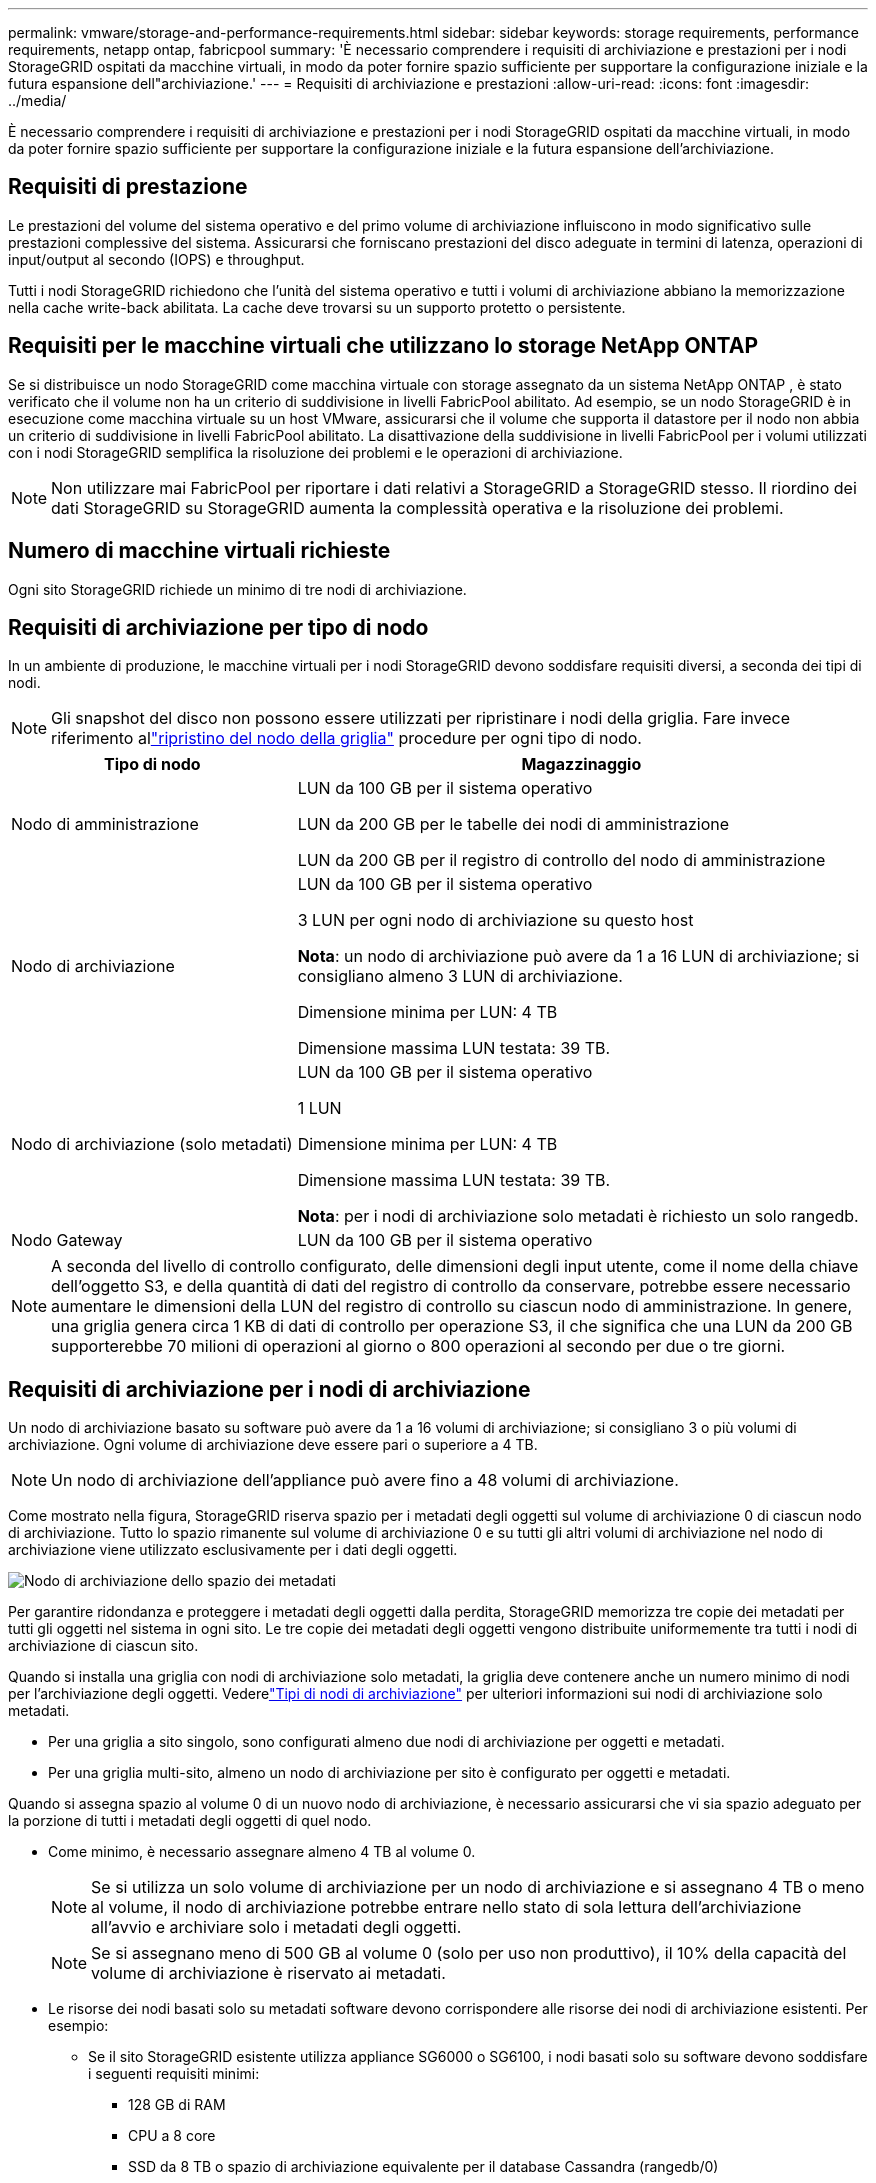 ---
permalink: vmware/storage-and-performance-requirements.html 
sidebar: sidebar 
keywords: storage requirements, performance requirements, netapp ontap, fabricpool 
summary: 'È necessario comprendere i requisiti di archiviazione e prestazioni per i nodi StorageGRID ospitati da macchine virtuali, in modo da poter fornire spazio sufficiente per supportare la configurazione iniziale e la futura espansione dell"archiviazione.' 
---
= Requisiti di archiviazione e prestazioni
:allow-uri-read: 
:icons: font
:imagesdir: ../media/


[role="lead"]
È necessario comprendere i requisiti di archiviazione e prestazioni per i nodi StorageGRID ospitati da macchine virtuali, in modo da poter fornire spazio sufficiente per supportare la configurazione iniziale e la futura espansione dell'archiviazione.



== Requisiti di prestazione

Le prestazioni del volume del sistema operativo e del primo volume di archiviazione influiscono in modo significativo sulle prestazioni complessive del sistema.  Assicurarsi che forniscano prestazioni del disco adeguate in termini di latenza, operazioni di input/output al secondo (IOPS) e throughput.

Tutti i nodi StorageGRID richiedono che l'unità del sistema operativo e tutti i volumi di archiviazione abbiano la memorizzazione nella cache write-back abilitata.  La cache deve trovarsi su un supporto protetto o persistente.



== Requisiti per le macchine virtuali che utilizzano lo storage NetApp ONTAP

Se si distribuisce un nodo StorageGRID come macchina virtuale con storage assegnato da un sistema NetApp ONTAP , è stato verificato che il volume non ha un criterio di suddivisione in livelli FabricPool abilitato.  Ad esempio, se un nodo StorageGRID è in esecuzione come macchina virtuale su un host VMware, assicurarsi che il volume che supporta il datastore per il nodo non abbia un criterio di suddivisione in livelli FabricPool abilitato.  La disattivazione della suddivisione in livelli FabricPool per i volumi utilizzati con i nodi StorageGRID semplifica la risoluzione dei problemi e le operazioni di archiviazione.


NOTE: Non utilizzare mai FabricPool per riportare i dati relativi a StorageGRID a StorageGRID stesso.  Il riordino dei dati StorageGRID su StorageGRID aumenta la complessità operativa e la risoluzione dei problemi.



== Numero di macchine virtuali richieste

Ogni sito StorageGRID richiede un minimo di tre nodi di archiviazione.



== Requisiti di archiviazione per tipo di nodo

In un ambiente di produzione, le macchine virtuali per i nodi StorageGRID devono soddisfare requisiti diversi, a seconda dei tipi di nodi.


NOTE: Gli snapshot del disco non possono essere utilizzati per ripristinare i nodi della griglia.  Fare invece riferimento allink:../maintain/warnings-and-considerations-for-grid-node-recovery.html["ripristino del nodo della griglia"] procedure per ogni tipo di nodo.

[cols="1a,2a"]
|===
| Tipo di nodo | Magazzinaggio 


 a| 
Nodo di amministrazione
 a| 
LUN da 100 GB per il sistema operativo

LUN da 200 GB per le tabelle dei nodi di amministrazione

LUN da 200 GB per il registro di controllo del nodo di amministrazione



 a| 
Nodo di archiviazione
 a| 
LUN da 100 GB per il sistema operativo

3 LUN per ogni nodo di archiviazione su questo host

*Nota*: un nodo di archiviazione può avere da 1 a 16 LUN di archiviazione; si consigliano almeno 3 LUN di archiviazione.

Dimensione minima per LUN: 4 TB

Dimensione massima LUN testata: 39 TB.



 a| 
Nodo di archiviazione (solo metadati)
 a| 
LUN da 100 GB per il sistema operativo

1 LUN

Dimensione minima per LUN: 4 TB

Dimensione massima LUN testata: 39 TB.

*Nota*: per i nodi di archiviazione solo metadati è richiesto un solo rangedb.



 a| 
Nodo Gateway
 a| 
LUN da 100 GB per il sistema operativo

|===

NOTE: A seconda del livello di controllo configurato, delle dimensioni degli input utente, come il nome della chiave dell'oggetto S3, e della quantità di dati del registro di controllo da conservare, potrebbe essere necessario aumentare le dimensioni della LUN del registro di controllo su ciascun nodo di amministrazione. In genere, una griglia genera circa 1 KB di dati di controllo per operazione S3, il che significa che una LUN da 200 GB supporterebbe 70 milioni di operazioni al giorno o 800 operazioni al secondo per due o tre giorni.



== Requisiti di archiviazione per i nodi di archiviazione

Un nodo di archiviazione basato su software può avere da 1 a 16 volumi di archiviazione; si consigliano 3 o più volumi di archiviazione. Ogni volume di archiviazione deve essere pari o superiore a 4 TB.


NOTE: Un nodo di archiviazione dell'appliance può avere fino a 48 volumi di archiviazione.

Come mostrato nella figura, StorageGRID riserva spazio per i metadati degli oggetti sul volume di archiviazione 0 di ciascun nodo di archiviazione.  Tutto lo spazio rimanente sul volume di archiviazione 0 e su tutti gli altri volumi di archiviazione nel nodo di archiviazione viene utilizzato esclusivamente per i dati degli oggetti.

image::../media/metadata_space_storage_node.png[Nodo di archiviazione dello spazio dei metadati]

Per garantire ridondanza e proteggere i metadati degli oggetti dalla perdita, StorageGRID memorizza tre copie dei metadati per tutti gli oggetti nel sistema in ogni sito.  Le tre copie dei metadati degli oggetti vengono distribuite uniformemente tra tutti i nodi di archiviazione di ciascun sito.

Quando si installa una griglia con nodi di archiviazione solo metadati, la griglia deve contenere anche un numero minimo di nodi per l'archiviazione degli oggetti.  Vederelink:../primer/what-storage-node-is.html#types-of-storage-nodes["Tipi di nodi di archiviazione"] per ulteriori informazioni sui nodi di archiviazione solo metadati.

* Per una griglia a sito singolo, sono configurati almeno due nodi di archiviazione per oggetti e metadati.
* Per una griglia multi-sito, almeno un nodo di archiviazione per sito è configurato per oggetti e metadati.


Quando si assegna spazio al volume 0 di un nuovo nodo di archiviazione, è necessario assicurarsi che vi sia spazio adeguato per la porzione di tutti i metadati degli oggetti di quel nodo.

* Come minimo, è necessario assegnare almeno 4 TB al volume 0.
+

NOTE: Se si utilizza un solo volume di archiviazione per un nodo di archiviazione e si assegnano 4 TB o meno al volume, il nodo di archiviazione potrebbe entrare nello stato di sola lettura dell'archiviazione all'avvio e archiviare solo i metadati degli oggetti.

+

NOTE: Se si assegnano meno di 500 GB al volume 0 (solo per uso non produttivo), il 10% della capacità del volume di archiviazione è riservato ai metadati.

* Le risorse dei nodi basati solo su metadati software devono corrispondere alle risorse dei nodi di archiviazione esistenti. Per esempio:
+
** Se il sito StorageGRID esistente utilizza appliance SG6000 o SG6100, i nodi basati solo su software devono soddisfare i seguenti requisiti minimi:
+
*** 128 GB di RAM
*** CPU a 8 core
*** SSD da 8 TB o spazio di archiviazione equivalente per il database Cassandra (rangedb/0)


** Se il sito StorageGRID esistente utilizza nodi di archiviazione virtuali con 24 GB di RAM, CPU a 8 core e 3 TB o 4 TB di spazio di archiviazione dei metadati, i nodi basati solo su software devono utilizzare risorse simili (24 GB di RAM, CPU a 8 core e 4 TB di spazio di archiviazione dei metadati (rangedb/0).
+
Quando si aggiunge un nuovo sito StorageGRID , la capacità totale dei metadati del nuovo sito deve corrispondere almeno ai siti StorageGRID esistenti e le risorse del nuovo sito devono corrispondere ai nodi di archiviazione nei siti StorageGRID esistenti.



* Se si installa un nuovo sistema (StorageGRID 11.6 o versione successiva) e ogni nodo di archiviazione dispone di 128 GB o più di RAM, assegnare 8 TB o più al volume 0.  Utilizzando un valore maggiore per il volume 0 è possibile aumentare lo spazio consentito per i metadati su ciascun nodo di archiviazione.
* Quando si configurano diversi nodi di archiviazione per un sito, utilizzare la stessa impostazione per il volume 0, se possibile.  Se un sito contiene nodi di archiviazione di dimensioni diverse, il nodo di archiviazione con il volume più piccolo, 0, determinerà la capacità dei metadati di quel sito.


Per i dettagli, vai alink:../admin/managing-object-metadata-storage.html["Gestire l'archiviazione dei metadati degli oggetti"] .
